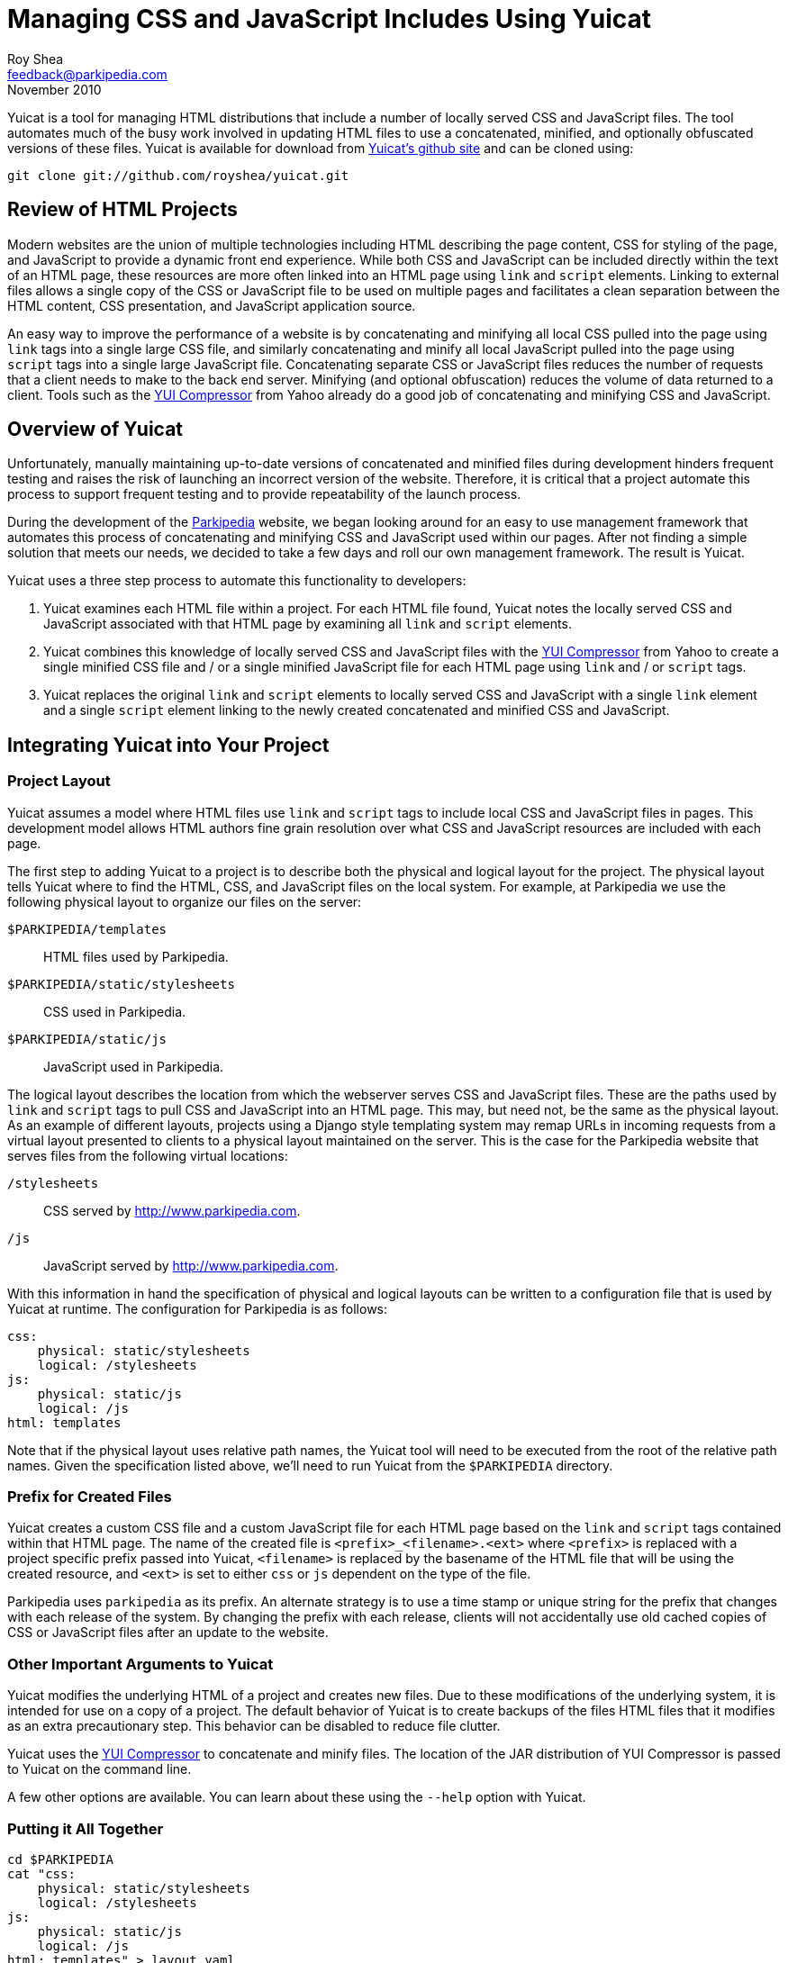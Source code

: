 Managing CSS and JavaScript Includes Using Yuicat
=================================================
Roy Shea <feedback@parkipedia.com>
November 2010


Yuicat is a tool for managing HTML distributions that include a number
of locally served CSS and JavaScript files.  The tool automates much of
the busy work involved in updating HTML files to use a concatenated,
minified, and optionally obfuscated versions of these files.  Yuicat is
available for download from http://github.com/royshea/yuicat[Yuicat's
github site] and can be cloned using:

----
git clone git://github.com/royshea/yuicat.git
----


Review of HTML Projects
-----------------------

Modern websites are the union of multiple technologies including HTML
describing the page content, CSS for styling of the page, and JavaScript
to provide a dynamic front end experience.  While both CSS and
JavaScript can be included directly within the text of an HTML page,
these resources are more often linked into an HTML page using `link` and
`script` elements.  Linking to external files allows a single copy of
the CSS or JavaScript file to be used on multiple pages and facilitates
a clean separation between the HTML content, CSS presentation, and
JavaScript application source.

An easy way to improve the performance of a website is by concatenating
and minifying all local CSS pulled into the page using `link` tags into
a single large CSS file, and similarly concatenating and minify all
local JavaScript pulled into the page using `script` tags into a single
large JavaScript file.  Concatenating separate CSS or JavaScript files
reduces the number of requests that a client needs to make to the back
end server.  Minifying (and optional obfuscation) reduces the volume of
data returned to a client.  Tools such as the
http://developer.yahoo.com/yui/compressor/[YUI Compressor] from Yahoo
already do a good job of concatenating and minifying CSS and JavaScript.


Overview of Yuicat
------------------

Unfortunately, manually maintaining up-to-date versions of concatenated
and minified files during development hinders frequent testing and
raises the risk of launching an incorrect version of the website.
Therefore, it is critical that a project automate this process to
support frequent testing and to provide repeatability of the launch
process.

During the development of the http://www.parkipedia.com[Parkipedia]
website, we began looking around for an easy to use management framework
that automates this process of concatenating and minifying CSS and
JavaScript used within our pages.  After not finding a simple solution
that meets our needs, we decided to take a few days and roll our own
management framework.  The result is Yuicat.

Yuicat uses a three step process to automate this functionality to
developers:

1. Yuicat examines each HTML file within a project.  For each HTML file
found, Yuicat notes the locally served CSS and JavaScript associated
with that HTML page by examining all `link` and `script` elements.

2. Yuicat combines this knowledge of locally served CSS and JavaScript
files with the http://developer.yahoo.com/yui/compressor/[YUI
Compressor] from Yahoo to create a single minified CSS file and / or a
single minified JavaScript file for each HTML page using `link` and / or
`script` tags.

3. Yuicat replaces the original `link` and `script` elements to locally
served CSS and JavaScript with a single `link` element and a single
`script` element linking to the newly created concatenated and minified
CSS and JavaScript.


Integrating Yuicat into Your Project
------------------------------------

Project Layout
~~~~~~~~~~~~~~

Yuicat assumes a model where HTML files use `link` and `script` tags to
include local CSS and JavaScript files in pages.  This development model
allows HTML authors fine grain resolution over what CSS and JavaScript
resources are included with each page.

The first step to adding Yuicat to a project is to describe both the
physical and logical layout for the project.  The physical layout tells
Yuicat where to find the HTML, CSS, and JavaScript files on the local
system.  For example, at Parkipedia we use the following physical layout
to organize our files on the server:

`$PARKIPEDIA/templates`:: HTML files used by Parkipedia.
`$PARKIPEDIA/static/stylesheets`:: CSS used in Parkipedia.
`$PARKIPEDIA/static/js`:: JavaScript used in Parkipedia.

The logical layout describes the location from which the webserver
serves CSS and JavaScript files.  These are the paths used by `link` and
`script` tags to pull CSS and JavaScript into an HTML page.  This may,
but need not, be the same as the physical layout.  As an example of
different layouts, projects using a Django style templating system may
remap URLs in incoming requests from a virtual layout presented to
clients to a physical layout maintained on the server.  This is the case
for the Parkipedia website that serves files from the following virtual
locations:

`/stylesheets`:: CSS served by http://www.parkipedia.com.
`/js`:: JavaScript served by http://www.parkipedia.com.

With this information in hand the specification of physical and logical
layouts can be written to a configuration file that is used by Yuicat at
runtime.  The configuration for Parkipedia is as follows:

----
css:
    physical: static/stylesheets
    logical: /stylesheets
js:
    physical: static/js
    logical: /js
html: templates
----

Note that if the physical layout uses relative path names, the Yuicat
tool will need to be executed from the root of the relative path names.
Given the specification listed above, we'll need to run Yuicat from the
`$PARKIPEDIA` directory.

Prefix for Created Files
~~~~~~~~~~~~~~~~~~~~~~~~

Yuicat creates a custom CSS file and a custom JavaScript file for each
HTML page based on the `link` and `script` tags contained within that
HTML page.  The name of the created file is `<prefix>_<filename>.<ext>`
where `<prefix>` is replaced with a project specific prefix passed into
Yuicat, `<filename>` is replaced by the basename of the HTML file that
will be using the created resource, and `<ext>` is set to either `css`
or `js` dependent on the type of the file.

Parkipedia uses `parkipedia` as its prefix.  An alternate strategy is to
use a time stamp or unique string for the prefix that changes with each
release of the system.  By changing the prefix with each release,
clients will not accidentally use old cached copies of CSS or JavaScript
files after an update to the website.

Other Important Arguments to Yuicat
~~~~~~~~~~~~~~~~~~~~~~~~~~~~~~~~~~~

Yuicat modifies the underlying HTML of a project and creates new files.
Due to these modifications of the underlying system, it is intended for
use on a copy of a project.  The default behavior of Yuicat is to create
backups of the files HTML files that it modifies as an extra
precautionary step.  This behavior can be disabled to reduce file
clutter.

Yuicat uses the http://developer.yahoo.com/yui/compressor/[YUI
Compressor] to concatenate and minify files.  The location of the JAR
distribution of YUI Compressor is passed to Yuicat on the command line.

A few other options are available.  You can learn about these using the
`--help` option with Yuicat.

Putting it All Together
~~~~~~~~~~~~~~~~~~~~~~~

----
cd $PARKIPEDIA
cat "css:
    physical: static/stylesheets
    logical: /stylesheets
js:
    physical: static/js
    logical: /js
html: templates" > layout.yaml
yuicat.py -p parkipedia -l layout.yaml -o $LAUNCH_APPDIR/yuicat.yaml --yuijar $YAHOO/yuicompressor-2.4.2.jar
----


Interaction of Yuicat with Templating Systems
---------------------------------------------

The Parkipedia back end uses the http://www.djangoproject.com/[Django]
framework.  The templating provided by Django and other web frameworks
works very well with the Yuicat tool.  Most Parkipedia pages are
actually the combination of a common `base.html` template, that
describes the general layout Parkipedia pages, and a page specific HTML
file that extends the `base.html` template.  Yuicat produces CSS and
JavaScript specific files for each HTML file encountered.  This results
in custom CSS and JavaScript files for the `base.html` file and each
HTML file extending `base.html`.  The end result are pages that link to
both CSS and JavaScript files from the base page, and separate CSS and
JavaScript files from the extending page.  This allows common CSS and
JavaScript used throughout Parkipedia to be included in `base.html` and
cached for multiple Parkipedia pages.  Page specific CSS and JavaScript
is only served to the user after the user visits that specific page.


Closing Comments
----------------

We've found Yuicat to help in our daily work with Parkipedia.  We hope
that you too will find that Yuicat helps with your system.  Feel free to
email comments, questions, or patches to the
mailto:feedback@parkipedia.com[Parkipedia Team].  The source is
available online at http://github.com/royshea/yuicat[Yuicat's github
site].
